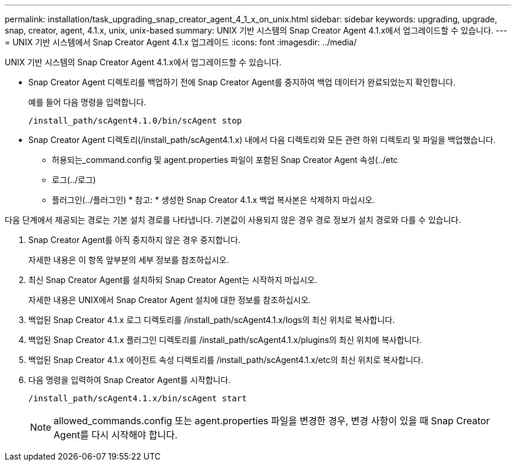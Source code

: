 ---
permalink: installation/task_upgrading_snap_creator_agent_4_1_x_on_unix.html 
sidebar: sidebar 
keywords: upgrading, upgrade, snap, creator, agent, 4.1.x, unix, unix-based 
summary: UNIX 기반 시스템의 Snap Creator Agent 4.1.x에서 업그레이드할 수 있습니다. 
---
= UNIX 기반 시스템에서 Snap Creator Agent 4.1.x 업그레이드
:icons: font
:imagesdir: ../media/


[role="lead"]
UNIX 기반 시스템의 Snap Creator Agent 4.1.x에서 업그레이드할 수 있습니다.

* Snap Creator Agent 디렉토리를 백업하기 전에 Snap Creator Agent를 중지하여 백업 데이터가 완료되었는지 확인합니다.
+
예를 들어 다음 명령을 입력합니다.

+
[listing]
----
/install_path/scAgent4.1.0/bin/scAgent stop
----
* Snap Creator Agent 디렉토리(/install_path/scAgent4.1.x) 내에서 다음 디렉토리와 모든 관련 하위 디렉토리 및 파일을 백업했습니다.
+
** 허용되는_command.config 및 agent.properties 파일이 포함된 Snap Creator Agent 속성(../etc
** 로그(../로그)
** 플러그인(../플러그인) * 참고: * 생성한 Snap Creator 4.1.x 백업 복사본은 삭제하지 마십시오.




다음 단계에서 제공되는 경로는 기본 설치 경로를 나타냅니다. 기본값이 사용되지 않은 경우 경로 정보가 설치 경로와 다를 수 있습니다.

. Snap Creator Agent를 아직 중지하지 않은 경우 중지합니다.
+
자세한 내용은 이 항목 앞부분의 세부 정보를 참조하십시오.

. 최신 Snap Creator Agent를 설치하되 Snap Creator Agent는 시작하지 마십시오.
+
자세한 내용은 UNIX에서 Snap Creator Agent 설치에 대한 정보를 참조하십시오.

. 백업된 Snap Creator 4.1.x 로그 디렉토리를 /install_path/scAgent4.1.x/logs의 최신 위치로 복사합니다.
. 백업된 Snap Creator 4.1.x 플러그인 디렉토리를 /install_path/scAgent4.1.x/plugins의 최신 위치에 복사합니다.
. 백업된 Snap Creator 4.1.x 에이전트 속성 디렉토리를 /install_path/scAgent4.1.x/etc의 최신 위치로 복사합니다.
. 다음 명령을 입력하여 Snap Creator Agent를 시작합니다.
+
[listing]
----
/install_path/scAgent4.1.x/bin/scAgent start
----
+

NOTE: allowed_commands.config 또는 agent.properties 파일을 변경한 경우, 변경 사항이 있을 때 Snap Creator Agent를 다시 시작해야 합니다.


